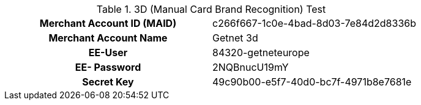.3D (Manual Card Brand Recognition) Test
[cols="h,"]
|===
|Merchant Account ID (MAID) | c266f667-1c0e-4bad-8d03-7e84d2d8336b
|Merchant Account Name | Getnet 3d
|EE-User | 84320-getneteurope
|EE- Password | 2NQBnucU19mY
|Secret Key | 49c90b00-e5f7-40d0-bc7f-4971b8e7681e
|===

